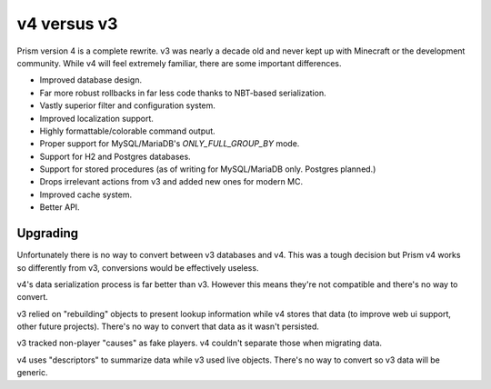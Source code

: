 v4 versus v3
============

Prism version 4 is a complete rewrite. v3 was nearly a decade old and never kept up with Minecraft or the development community. While v4 will feel extremely familiar, there are some important differences.

.. _differences:

* Improved database design.
* Far more robust rollbacks in far less code thanks to NBT-based serialization.
* Vastly superior filter and configuration system.
* Improved localization support.
* Highly formattable/colorable command output.
* Proper support for MySQL/MariaDB's `ONLY_FULL_GROUP_BY` mode.
* Support for H2 and Postgres databases.
* Support for stored procedures (as of writing for MySQL/MariaDB only. Postgres planned.)
* Drops irrelevant actions from v3 and added new ones for modern MC.
* Improved cache system.
* Better API.

.. _upgrading:

Upgrading
---------

Unfortunately there is no way to convert between v3 databases and v4. This was a tough decision but Prism v4 works so differently from v3, conversions would be effectively useless.

v4's data serialization process is far better than v3. However this means they're not compatible and there's no way to convert.

v3 relied on "rebuilding" objects to present lookup information while v4 stores that data (to improve web ui support, other future projects). There's no way to convert that data as it wasn't persisted.

v3 tracked non-player "causes" as fake players. v4 couldn't separate those when migrating data.

v4 uses "descriptors" to summarize data while v3 used live objects. There's no way to convert so v3 data will be generic.

